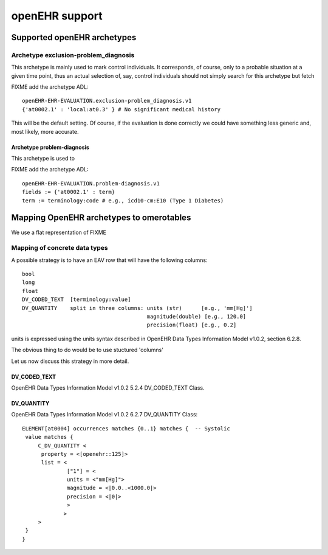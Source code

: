 openEHR support
===============

Supported openEHR archetypes
----------------------------

Archetype exclusion-problem_diagnosis
.....................................


This archetype is mainly used to mark control individuals.  It
corresponds, of course, only to a probable situation at a given time
point, thus an actual selection of, say, control individuals should
not simply search for this archetype but fetch

FIXME add the archetype ADL::

  openEHR-EHR-EVALUATION.exclusion-problem_diagnosis.v1
  {'at0002.1' : 'local:at0.3' } # No significant medical history

This will be the default setting. Of course, if the evaluation is done
correctly we could have something less generic and, most likely, more
accurate.

Archetype problem-diagnosis
,,,,,,,,,,,,,,,,,,,,,,,,,,,


This archetype is used to 

FIXME add the archetype ADL::
  
  openEHR-EHR-EVALUATION.problem-diagnosis.v1
  fields := {'at0002.1' : term}
  term := terminology:code # e.g., icd10-cm:E10 (Type 1 Diabetes)


Mapping OpenEHR archetypes to omerotables
-----------------------------------------

We use a flat representation of FIXME

Mapping of concrete data types
..............................

A possible strategy is to have an EAV row that will have the following columns::

  bool
  long
  float
  DV_CODED_TEXT  [terminology:value]
  DV_QUANTITY    split in three columns: units (str)      [e.g., 'mm[Hg]']
                                         magnitude(double) [e.g., 120.0]
                                         precision(float) [e.g., 0.2]

units is expressed using the units syntax described in OpenEHR Data Types Information Model v1.0.2, section 6.2.8.

The obvious thing to do would be to use stuctured 'columns'

Let us now discuss this strategy in more detail.




DV_CODED_TEXT
,,,,,,,,,,,,,

OpenEHR Data Types Information Model v1.0.2
5.2.4 DV_CODED_TEXT Class. 




DV_QUANTITY
,,,,,,,,,,,

OpenEHR Data Types Information Model v1.0.2
6.2.7 DV_QUANTITY Class::


  ELEMENT[at0004] occurrences matches {0..1} matches {	-- Systolic
   value matches {
       C_DV_QUANTITY <
	property = <[openehr::125]>
	list = <
                ["1"] = <
		units = <"mm[Hg]">
   	        magnitude = <|0.0..<1000.0|>
  	        precision = <|0|>			
		>
 	       >
       >
   }
  }
